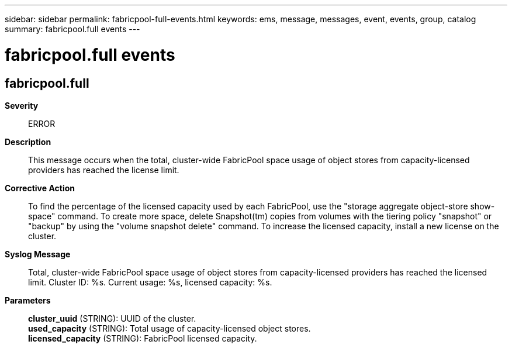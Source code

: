 ---
sidebar: sidebar
permalink: fabricpool-full-events.html
keywords: ems, message, messages, event, events, group, catalog
summary: fabricpool.full events
---

= fabricpool.full events
:toclevels: 1
:hardbreaks:
:nofooter:
:icons: font
:linkattrs:
:imagesdir: ./media/

== fabricpool.full
*Severity*::
ERROR
*Description*::
This message occurs when the total, cluster-wide FabricPool space usage of object stores from capacity-licensed providers has reached the license limit.
*Corrective Action*::
To find the percentage of the licensed capacity used by each FabricPool, use the "storage aggregate object-store show-space" command. To create more space, delete Snapshot(tm) copies from volumes with the tiering policy "snapshot" or "backup" by using the "volume snapshot delete" command. To increase the licensed capacity, install a new license on the cluster.
*Syslog Message*::
Total, cluster-wide FabricPool space usage of object stores from capacity-licensed providers has reached the licensed limit. Cluster ID: %s. Current usage: %s, licensed capacity: %s.
*Parameters*::
*cluster_uuid* (STRING): UUID of the cluster.
*used_capacity* (STRING): Total usage of capacity-licensed object stores.
*licensed_capacity* (STRING): FabricPool licensed capacity.
